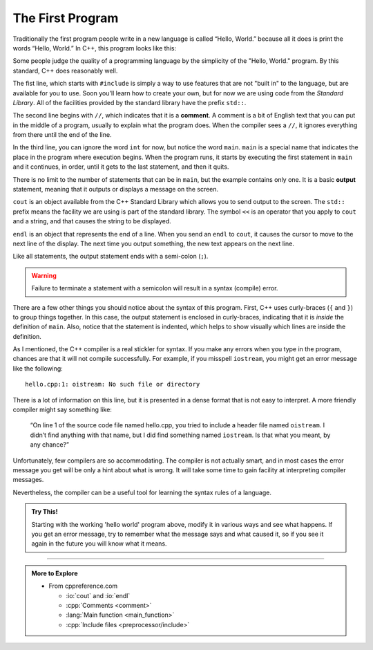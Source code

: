﻿.. _hello:

The First Program
-----------------

Traditionally the first program people write in a new language is called
“Hello, World.” because all it does is print the words “Hello, World.”
In C++, this program looks like this:


.. activecode:: first_program_AC
   :language: cpp
   :caption: Hello World
   :nocodelens:

   The "Hello, World!" program is a great place to start learning a new
   language.  Observe the program structure below.
   ~~~~
   #include <iostream>
   // main: generate some simple output
   int main () {
       std::cout << "Hello, World!" << std::endl;
       return 0;
   }


Some people judge the quality of a programming language by the
simplicity of the "Hello, World." program. By this standard, C++ does
reasonably well. 

.. index:: include file

The fist line, which starts with ``#include`` is simply a way to
use features that are not "built in" to the language, but are
available for you to use.
Soon you'll learn how to create your own,
but for now we are using code from the *Standard Library*.
All of the facilities provided by the standard library have the
prefix ``std::``.

.. index::
   single: comment

The second line begins with ``//``, which indicates that it is a **comment**.
A comment is a bit of English text that you can put in the middle of a
program, usually to explain what the program does. When the compiler
sees a ``//``, it ignores everything from there until the end of the line.

In the third line, you can ignore the word ``int`` for now, but notice the
word ``main``.  ``main`` is a special name that indicates the place in the
program where execution begins. When the program runs, it starts by
executing the first statement in ``main`` and it continues, in order, until
it gets to the last statement, and then it quits.

.. index::
   single: output
   single: cout

There is no limit to the number of statements that can be in ``main``, but
the example contains only one. It is a basic **output** statement,
meaning that it outputs or displays a message on the screen.

``cout`` is an object available from the C++ Standard Library
which allows you to send output to the screen.
The ``std::`` prefix means the facility we are using is part of
the standard library.
The symbol ``<<`` is an operator that you apply to
``cout`` and a string, and that causes the string to be displayed.

``endl`` is an object that represents the end of a line. When you
send an ``endl`` to ``cout``, it causes the cursor to move to the next line of
the display. The next time you output something, the new text appears on
the next line.

Like all statements, the output statement ends with a semi-colon (``;``).

.. warning::
   Failure to terminate a statement with a semicolon will result
   in a syntax (compile) error.

There are a few other things you should notice about the syntax of this
program. First, C++ uses curly-braces (``{`` and ``}``) to group things
together. In this case, the output statement is enclosed in
curly-braces, indicating that it is *inside* the definition of ``main``.
Also, notice that the statement is indented, which helps to show
visually which lines are inside the definition.

As I mentioned, the C++ compiler is a real stickler for syntax. If you
make any errors when you type in the program, chances are that it will
not compile successfully. For example, if you misspell ``iostream``, you
might get an error message like the following:

::

    hello.cpp:1: oistream: No such file or directory

There is a lot of information on this line, but it is presented in a
dense format that is not easy to interpret. A more friendly compiler
might say something like:

    “On line 1 of the source code file named hello.cpp, you tried to
    include a header file named ``oistream``. I didn’t find anything with
    that name, but I did find something named ``iostream``. Is that what you
    meant, by any chance?”

Unfortunately, few compilers are so accommodating. The compiler is not
actually smart, and in most cases the error message you get will be
only a hint about what is wrong. It will take some time to gain facility
at interpreting compiler messages.

Nevertheless, the compiler can be a useful tool for learning the syntax
rules of a language. 

.. admonition:: Try This!

   Starting with the working 'hello world' program above,
   modify it in various ways and see what happens. If you get an error
   message, try to remember what the message says and what caused it, so if
   you see it again in the future you will know what it means.

.. tabbed:: tab_check

   .. tab:: Q1

      .. fillintheblank:: first_program_1

         How do you indicate a comment in C++?
          
         - :[//][//]: Correct!
           :.*: Try again!


   .. tab:: Q2

      .. mchoice:: first_program_2
         :multiple_answers:
         :answer_a: The main marks the spot in the program where execution begins.
         :answer_b: There is a limit the number of statements you can put in the main because they occupy system memory.
         :answer_c: Inside the main, program execution happens in order from top to bottom.
         :answer_d: The main program is enclosed by parentheses.
         :answer_e: The end of each statement is marked with a semicolon ( ; ).
         :correct: a,c,e
         :feedback_a: The main indicates where the program begins executing!
         :feedback_b: There is no limit to the number of statements you can put in the main, but it is good practice to keep it as short as possible.
         :feedback_c: When the program runs, it starts by executing the first statement in main, and it continues until the last.
         :feedback_d: The main program and all functions in C++ are enclosed by curly brackets ( { and } ).
         :feedback_e: Forgetting a semicolon will cause a compile error!

         **Multiple Response** Which is true about writing a program?


   .. tab:: Q3

      .. fillintheblank:: first_program_3

         |blank| is an object that allows you to send output to the terminal.  
         It requires you to use the |blank| operator.
          
         - :(cout): Correct!
           :.*: Try again!
         - :(\<\<): Correct!
           :.*: Try again!

-----

.. admonition:: More to Explore

   - From cppreference.com

     - :io:`cout` and :io:`endl`
     - :cpp:`Comments <comment>`
     - :lang:`Main function <main_function>`
     - :cpp:`Include files <preprocessor/include>`


